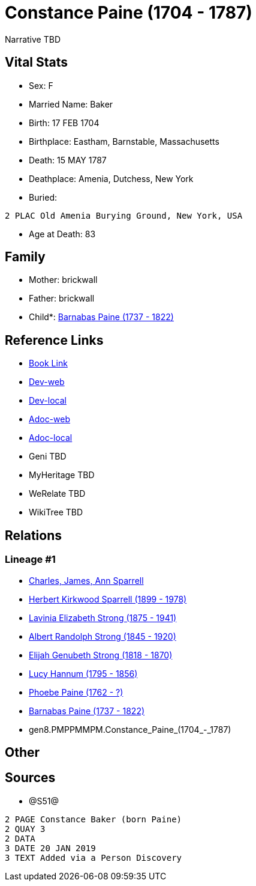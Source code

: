 = Constance Paine (1704 - 1787)

Narrative TBD


== Vital Stats


* Sex: F
* Married Name: Baker
* Birth: 17 FEB 1704
* Birthplace: Eastham, Barnstable, Massachusetts
* Death: 15 MAY 1787
* Deathplace: Amenia, Dutchess, New York
* Buried: 
----
2 PLAC Old Amenia Burying Ground, New York, USA
----

* Age at Death: 83


== Family
* Mother: brickwall
* Father: brickwall
* Child*: https://github.com/sparrell/cfs_ancestors/blob/main/Vol_02_Ships/V2_C5_Ancestors/V2_C5_G7/gen7.PMPPMMP.Barnabas_Paine.adoc[Barnabas Paine (1737 - 1822)]


== Reference Links
* https://github.com/sparrell/cfs_ancestors/blob/main/Vol_02_Ships/V2_C5_Ancestors/V2_C5_G8/gen8.PMPPMMPM.Constance_Paine.adoc[Book Link]
* https://cfsjksas.gigalixirapp.com/person?p=p1259[Dev-web]
* https://localhost:4000/person?p=p1259[Dev-local]
* https://cfsjksas.gigalixirapp.com/adoc?p=p1259[Adoc-web]
* https://localhost:4000/adoc?p=p1259[Adoc-local]
* Geni TBD
* MyHeritage TBD
* WeRelate TBD
* WikiTree TBD

== Relations
=== Lineage #1
* https://github.com/spoarrell/cfs_ancestors/tree/main/Vol_02_Ships/V2_C1_Principals/0_intro_principals.adoc[Charles, James, Ann Sparrell]
* https://github.com/sparrell/cfs_ancestors/blob/main/Vol_02_Ships/V2_C5_Ancestors/V2_C5_G1/gen1.P.Herbert_Kirkwood_Sparrell.adoc[Herbert Kirkwood Sparrell (1899 - 1978)]
* https://github.com/sparrell/cfs_ancestors/blob/main/Vol_02_Ships/V2_C5_Ancestors/V2_C5_G2/gen2.PM.Lavinia_Elizabeth_Strong.adoc[Lavinia Elizabeth Strong (1875 - 1941)]
* https://github.com/sparrell/cfs_ancestors/blob/main/Vol_02_Ships/V2_C5_Ancestors/V2_C5_G3/gen3.PMP.Albert_Randolph_Strong.adoc[Albert Randolph Strong (1845 - 1920)]
* https://github.com/sparrell/cfs_ancestors/blob/main/Vol_02_Ships/V2_C5_Ancestors/V2_C5_G4/gen4.PMPP.Elijah_Genubeth_Strong.adoc[Elijah Genubeth Strong (1818 - 1870)]
* https://github.com/sparrell/cfs_ancestors/blob/main/Vol_02_Ships/V2_C5_Ancestors/V2_C5_G5/gen5.PMPPM.Lucy_Hannum.adoc[Lucy Hannum (1795 - 1856)]
* https://github.com/sparrell/cfs_ancestors/blob/main/Vol_02_Ships/V2_C5_Ancestors/V2_C5_G6/gen6.PMPPMM.Phoebe_Paine.adoc[Phoebe Paine (1762 - ?)]
* https://github.com/sparrell/cfs_ancestors/blob/main/Vol_02_Ships/V2_C5_Ancestors/V2_C5_G7/gen7.PMPPMMP.Barnabas_Paine.adoc[Barnabas Paine (1737 - 1822)]
* gen8.PMPPMMPM.Constance_Paine_(1704_-_1787)


== Other

== Sources
* @S51@
----
2 PAGE Constance Baker (born Paine)
2 QUAY 3
2 DATA
3 DATE 20 JAN 2019
3 TEXT Added via a Person Discovery
----

